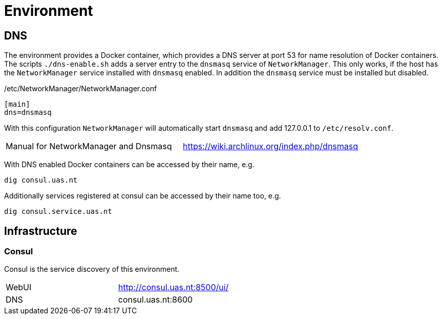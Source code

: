 = Environment

== DNS

The environment provides a Docker container, which provides a DNS server at port 53 for name resolution of Docker containers.
The scripts `./dns-enable.sh` adds a server entry to the `dnsmasq` service of `NetworkManager`.
This only works, if the host has the `NetworkManager` service installed with `dnsmasq` enabled. In addition the `dnsmasq` service must be installed but disabled.

./etc/NetworkManager/NetworkManager.conf
----
[main]
dns=dnsmasq
----

With this configuration `NetworkManager` will automatically start `dnsmasq` and add 127.0.0.1 to `/etc/resolv.conf`.

|=======================================================================================
| Manual for NetworkManager and Dnsmasq | https://wiki.archlinux.org/index.php/dnsmasq
|=======================================================================================

With DNS enabled Docker containers can be accessed by their name, e.g.

    dig consul.uas.nt

Additionally services registered at consul can be accessed by their name too, e.g.

    dig consul.service.uas.nt

== Infrastructure

=== Consul

Consul is the service discovery of this environment.

|=======================================================================================
| WebUI | http://consul.uas.nt:8500/ui/
| DNS   | consul.uas.nt:8600
|=======================================================================================
